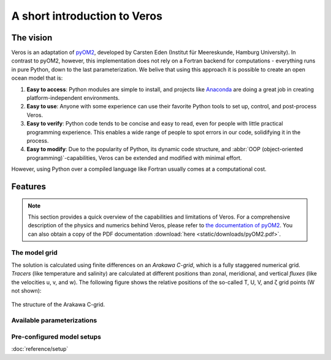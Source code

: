 A short introduction to Veros
=============================

The vision
----------

Veros is an adaptation of `pyOM2 <https://wiki.zmaw.de/ifm/TO/pyOM2>`_,
developed by Carsten Eden (Institut für Meereskunde, Hamburg University). In contrast to pyOM2, however, this implementation
does not rely on a Fortran backend for computations - everything runs in
pure Python, down to the last parameterization. We belive that using this approach it is possible to create an open ocean model that is:

1. **Easy to access**: Python modules are simple to install, and projects like `Anaconda <https://www.continuum.io/anaconda-overview>`_ are doing a great job in creating platform-independent environments.
2. **Easy to use**: Anyone with some experience can use their favorite Python tools to set up, control, and post-process Veros.
3. **Easy to verify**: Python code tends to be concise and easy to read, even for people with little practical programming experience. This enables a wide range of people to spot errors in our code, solidifying it in the process.
4. **Easy to modify**: Due to the popularity of Python, its dynamic code structure, and :abbr:`OOP (object-oriented programming)`-capabilities, Veros can be extended and modified with minimal effort.

However, using Python over a compiled language like Fortran usually comes at a computational cost.

Features
--------

.. note::
  This section provides a quick overview of the capabilities and limitations of
  Veros. For a comprehensive description of the physics and numerics behind Veros,
  please refer to `the documentation of pyOM2 <https://wiki.zmaw.de/ifm/TO/pyOM2>`_. You can also obtain a copy of the PDF documentation :download:`here <static/downloads/pyOM2.pdf>`.

The model grid
++++++++++++++

The solution is calculated using finite differences on an *Arakawa C-grid*, which is a fully staggered numerical grid. *Tracers* (like temperature and salinity) are calculated at different positions than zonal, meridional, and vertical *fluxes* (like the velocities u, v, and w). The following figure shows the relative positions of the so-called T, U, V, and ζ grid points (W not shown):

.. figure:: static/images/c-grid.svg
   :width: 80%
   :align: center

   The structure of the Arakawa C-grid.

Available parameterizations
+++++++++++++++++++++++++++


Pre-configured model setups
+++++++++++++++++++++++++++

:doc:`reference/setup`

